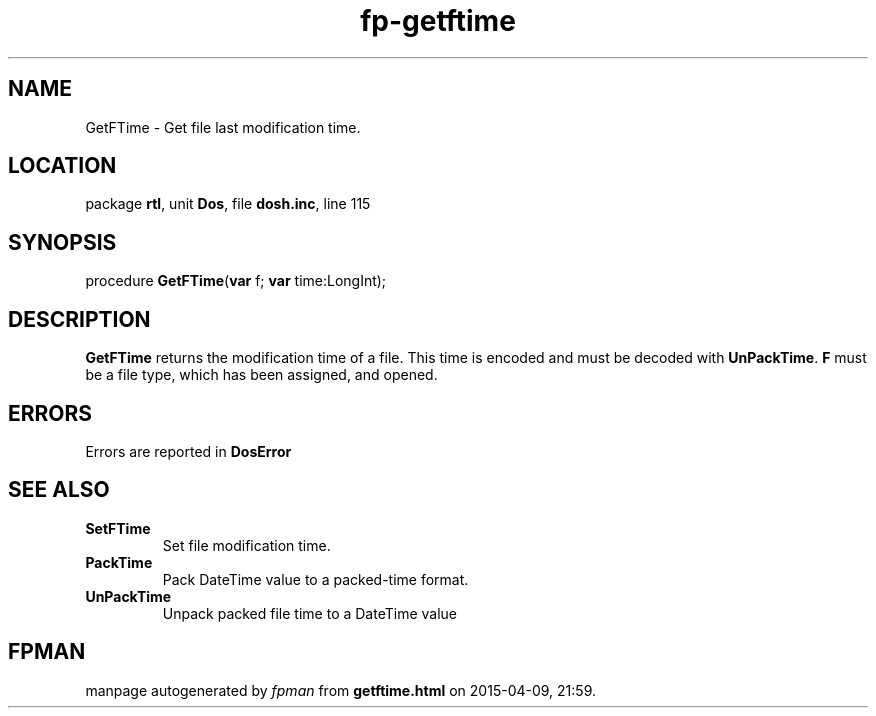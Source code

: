 .\" file autogenerated by fpman
.TH "fp-getftime" 3 "2014-03-14" "fpman" "Free Pascal Programmer's Manual"
.SH NAME
GetFTime - Get file last modification time.
.SH LOCATION
package \fBrtl\fR, unit \fBDos\fR, file \fBdosh.inc\fR, line 115
.SH SYNOPSIS
procedure \fBGetFTime\fR(\fBvar\fR f; \fBvar\fR time:LongInt);
.SH DESCRIPTION
\fBGetFTime\fR returns the modification time of a file. This time is encoded and must be decoded with \fBUnPackTime\fR. \fBF\fR must be a file type, which has been assigned, and opened.


.SH ERRORS
Errors are reported in \fBDosError\fR 


.SH SEE ALSO
.TP
.B SetFTime
Set file modification time.
.TP
.B PackTime
Pack DateTime value to a packed-time format.
.TP
.B UnPackTime
Unpack packed file time to a DateTime value

.SH FPMAN
manpage autogenerated by \fIfpman\fR from \fBgetftime.html\fR on 2015-04-09, 21:59.

